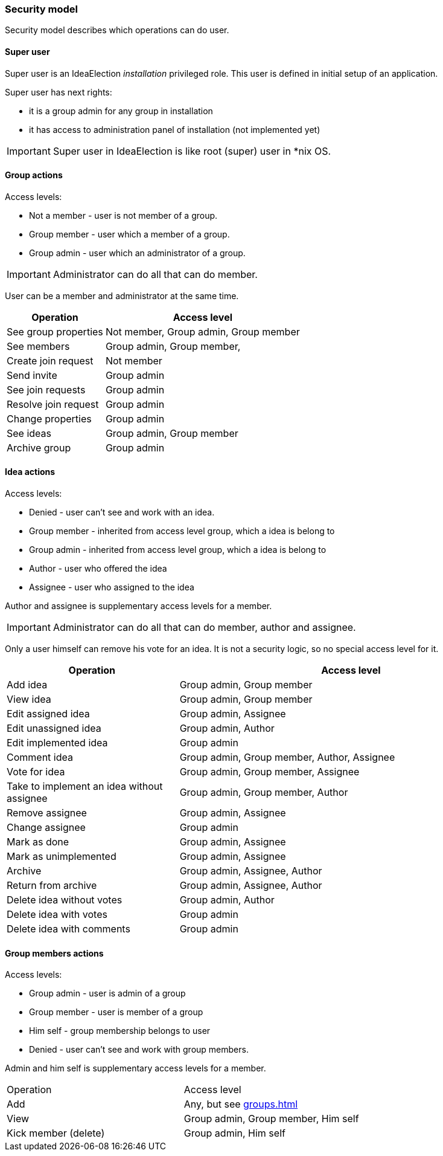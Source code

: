 === Security model

Security model describes which operations can do user.

==== Super user
Super user is an IdeaElection _installation_ privileged role.
This user is defined in initial setup of an application.

Super user has next rights:

* it is a group admin for any group in installation
* it has access to administration panel of installation (not implemented yet)

IMPORTANT: Super user in IdeaElection is like root (super) user in *nix OS.

==== Group actions
Access levels:

* Not a member - user is not member of a group.
* Group member - user which a member of a group.
* Group admin - user which an administrator of a group.


IMPORTANT: Administrator can do all that can do member.

User can be a member and administrator at the same time.


[cols="1,2a" options="header"]
|===
|Operation              | Access level
| See group properties  | Not member, Group admin, Group member
| See members           | Group admin, Group member,
| Create join request   | Not member
| Send invite           | Group admin
| See join requests     | Group admin
| Resolve join request  | Group admin
| Change properties     | Group admin
| See ideas             | Group admin, Group member
| Archive group         | Group admin

|===

==== Idea actions

Access levels:

* Denied - user can't see and work with an idea.
* Group member - inherited from access level group, which a idea is belong to
* Group admin - inherited from access level group, which a idea is belong to
* Author - user who offered the idea
* Assignee - user who assigned to the idea

Author and assignee is supplementary access levels for a member.

IMPORTANT: Administrator can do all that can do member, author and assignee.

Only a user himself can remove his vote for an idea. It is not a security logic, so no special access level for it.


[cols="1,2a" options="header"]
|===
|Operation               | Access level
| Add idea               | Group admin, Group member
| View idea              | Group admin, Group member
| Edit assigned idea     | Group admin, Assignee
| Edit unassigned idea   | Group admin, Author
| Edit implemented idea  | Group admin
| Comment idea           | Group admin, Group member, Author, Assignee
| Vote for idea          | Group admin, Group member, Assignee

| Take to implement an idea without assignee
| Group admin, Group member, Author

| Remove assignee        | Group admin, Assignee
| Change assignee        | Group admin
| Mark as done           | Group admin, Assignee
| Mark as unimplemented  | Group admin, Assignee

| Archive                | Group admin, Assignee, Author
| Return from archive    | Group admin, Assignee, Author

| Delete idea without votes
| Group admin, Author

| Delete idea with votes | Group admin
| Delete idea with comments | Group admin
|===

==== Group members actions

Access levels:

* Group admin - user is admin of a group
* Group member - user is member of a group
* Him self - group membership belongs to user
* Denied - user can't see and work with group members.

Admin and him self is supplementary access levels for a member.

|===
|Operation               | Access level
| Add                    | Any, but see <<groups.adoc#_joining_to_a_group>>
| View                   | Group admin, Group member, Him self
| Kick member (delete)   | Group admin, Him self

|===